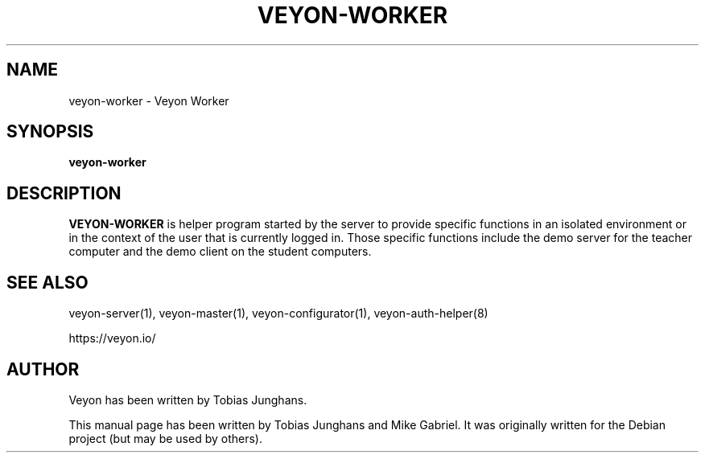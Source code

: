 .\"                                      Hey, EMACS: -*- nroff -*-
.\" First parameter, NAME, should be all caps
.\" Second parameter, SECTION, should be 1-8, maybe w/ subsection
.\" other parameters are allowed: see man(7), man(1)
.TH VEYON-WORKER 1 2018-12-05 Veyon
.\" Please adjust this date whenever revising the manpage.
.\"
.\" Some roff macros, for reference:
.\" .nh        disable hyphenation
.\" .hy        enable hyphenation
.\" .ad l      left justify
.\" .ad b      justify to both left and right margins
.\" .nf        disable filling
.\" .fi        enable filling
.\" .br        insert line break
.\" .sp <n>    insert n+1 empty lines
.\" for manpage-specific macros, see man(7)
.SH NAME
veyon-worker \- Veyon Worker
.SH SYNOPSIS
.B veyon-worker
.br
.SH DESCRIPTION
.PP
.\" TeX users may be more comfortable with the \fB<whatever>\fP and
.\" \fI<whatever>\fP escape sequences to invode bold face and italics,
.\" respectively.

\fBVEYON-WORKER\fR is  helper program started by the server to provide
specific functions in an isolated environment or in the context of the
user that is currently logged in. Those specific functions include the
demo server for the teacher computer and the demo client on the student
computers.

.SH SEE ALSO
veyon-server(1), veyon-master(1), veyon-configurator(1), veyon-auth-helper(8)
.PP
https://veyon.io/

.SH AUTHOR
Veyon has been written by Tobias Junghans.
.PP
This manual page has been written by Tobias Junghans and Mike Gabriel. It
was originally written for the Debian project (but may be used by
others).
